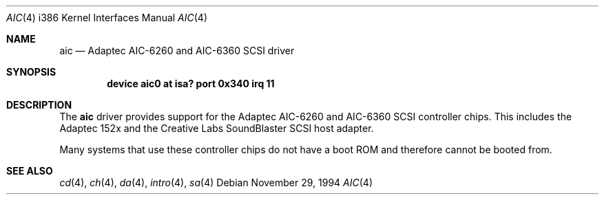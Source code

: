 .\"
.\" Copyright (c) 1994 James A. Jegers
.\" All rights reserved.
.\"
.\" Redistribution and use in source and binary forms, with or without
.\" modification, are permitted provided that the following conditions
.\" are met:
.\" 1. Redistributions of source code must retain the above copyright
.\"    notice, this list of conditions and the following disclaimer.
.\" 2. The name of the author may not be used to endorse or promote products
.\"    derived from this software without specific prior written permission
.\" 
.\" THIS SOFTWARE IS PROVIDED BY THE AUTHOR ``AS IS'' AND ANY EXPRESS OR
.\" IMPLIED WARRANTIES, INCLUDING, BUT NOT LIMITED TO, THE IMPLIED WARRANTIES
.\" OF MERCHANTABILITY AND FITNESS FOR A PARTICULAR PURPOSE ARE DISCLAIMED.
.\" IN NO EVENT SHALL THE AUTHOR BE LIABLE FOR ANY DIRECT, INDIRECT,
.\" INCIDENTAL, SPECIAL, EXEMPLARY, OR CONSEQUENTIAL DAMAGES (INCLUDING, BUT
.\" NOT LIMITED TO, PROCUREMENT OF SUBSTITUTE GOODS OR SERVICES; LOSS OF USE,
.\" DATA, OR PROFITS; OR BUSINESS INTERRUPTION) HOWEVER CAUSED AND ON ANY
.\" THEORY OF LIABILITY, WHETHER IN CONTRACT, STRICT LIABILITY, OR TORT
.\" (INCLUDING NEGLIGENCE OR OTHERWISE) ARISING IN ANY WAY OUT OF THE USE OF
.\" THIS SOFTWARE, EVEN IF ADVISED OF THE POSSIBILITY OF SUCH DAMAGE.
.\"
.\" $FreeBSD$
.\"
.Dd November 29, 1994
.Dt AIC 4 i386
.Os
.Sh NAME
.Nm aic
.Nd Adaptec AIC-6260 and AIC-6360 SCSI driver
.Sh SYNOPSIS
.Cd "device aic0 at isa? port 0x340 irq 11"
.Sh DESCRIPTION
The
.Nm
driver provides support for the Adaptec AIC-6260 and AIC-6360 SCSI
controller chips.  This includes the Adaptec 152x and the Creative
Labs SoundBlaster SCSI host adapter.
.Pp
Many systems that use these controller chips do not have a boot ROM
and therefore cannot be booted from.
.Sh SEE ALSO
.Xr cd 4 ,
.Xr ch 4 ,  
.Xr da 4 ,
.Xr intro 4 ,
.Xr sa 4
